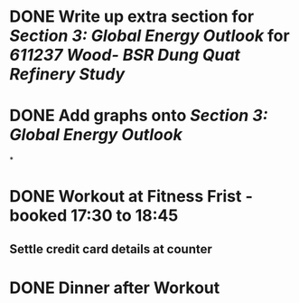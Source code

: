 * DONE Write up extra section for [[Section 3: Global Energy Outlook]] for [[611237 Wood- BSR Dung Quat Refinery Study]]
* DONE Add graphs onto [[Section 3: Global Energy Outlook]]
*
* DONE Workout at Fitness Frist - booked 17:30 to 18:45
:PROPERTIES:
:collapsed: true
:END:
** Settle credit card details at counter
* DONE Dinner after Workout